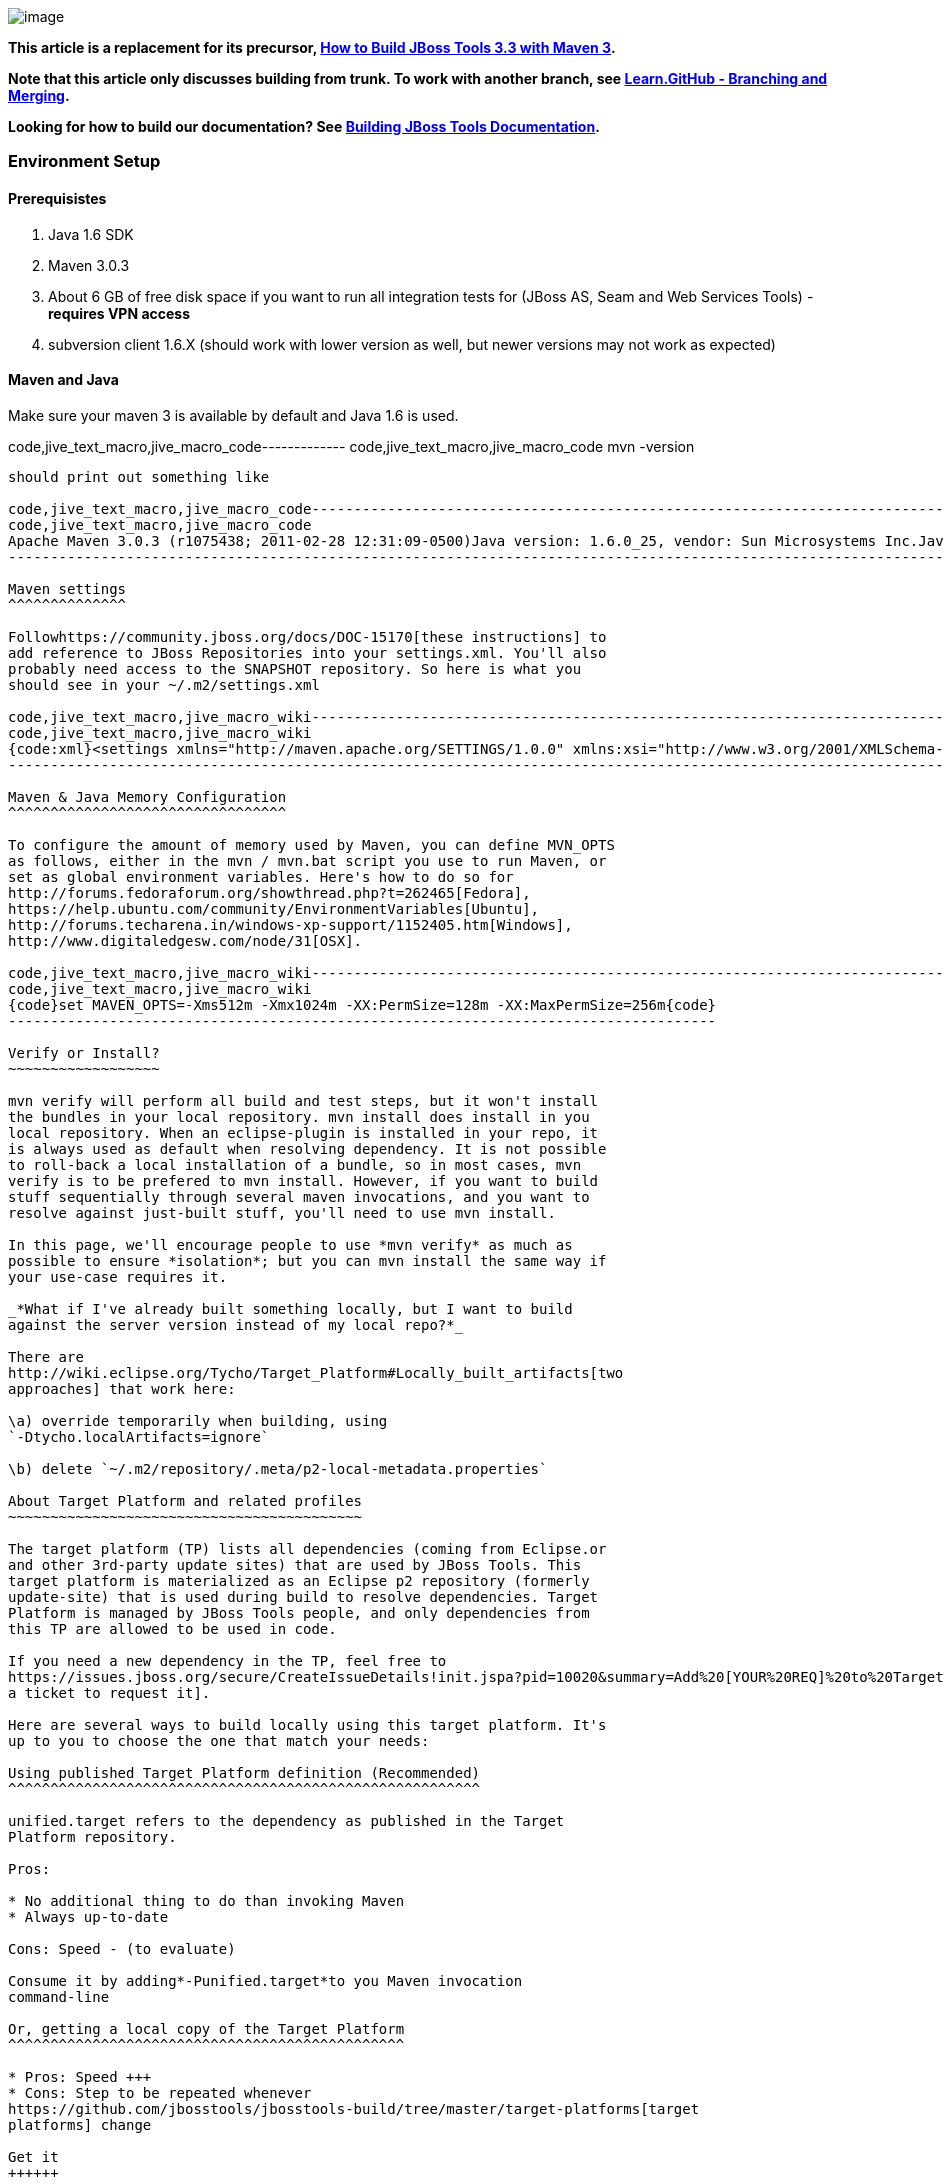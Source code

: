 image:https://community.jboss.org/4.5.6/images/tiny_mce3/plugins/jiveemoticons/images/spacer.gif[image]

*This article is a replacement for its precursor,
https://community.jboss.org/docs/DOC-16604[How to Build JBoss Tools 3.3
with Maven 3].*

*Note that this article only discusses building from trunk. To work with
another branch, see
http://learn.github.com/p/branching.html[Learn.GitHub - Branching and
Merging].*

*Looking for how to build our documentation? See
https://community.jboss.org/docs/DOC-13341[Building JBoss Tools
Documentation].*

Environment Setup
~~~~~~~~~~~~~~~~~

Prerequisistes
^^^^^^^^^^^^^^

1.  Java 1.6 SDK
2.  Maven 3.0.3
3.  About 6 GB of free disk space if you want to run all integration
tests for (JBoss AS, Seam and Web Services Tools) - *requires VPN
access*
4.  subversion client 1.6.X (should work with lower version as well, but
newer versions may not work as expected)

Maven and Java
^^^^^^^^^^^^^^

Make sure your maven 3 is available by default and Java 1.6 is used.

code,jive_text_macro,jive_macro_code-------------
code,jive_text_macro,jive_macro_code
 mvn -version
-------------

should print out something like

code,jive_text_macro,jive_macro_code---------------------------------------------------------------------------------------------------------------------------------------------------------------------------------------------------------------------------------------------------------------------------------
code,jive_text_macro,jive_macro_code
Apache Maven 3.0.3 (r1075438; 2011-02-28 12:31:09-0500)Java version: 1.6.0_25, vendor: Sun Microsystems Inc.Java home: /usr/java/jdk1.6.0_25/jreDefault locale: en_US, platform encoding: UTF-8OS name: "linux", version: "2.6.42.3-2.fc15.x86_64", arch: "amd64", family: "unix"
---------------------------------------------------------------------------------------------------------------------------------------------------------------------------------------------------------------------------------------------------------------------------------

Maven settings
^^^^^^^^^^^^^^

Followhttps://community.jboss.org/docs/DOC-15170[these instructions] to
add reference to JBoss Repositories into your settings.xml. You'll also
probably need access to the SNAPSHOT repository. So here is what you
should see in your ~/.m2/settings.xml

code,jive_text_macro,jive_macro_wiki--------------------------------------------------------------------------------------------------------------------------------------------------------------------------------------------------------------------------------------------------------------------------------------------------------------------------------------------------------------------------------------------------------------------------------------------------------------------------------------------------------------------------------------------------------------------------------------------------------------------------------------------------------------------------------------------------------------------------------------------------------------------------------------------------------------------------------------------------------------------------------------------------------------------------------------------------------------------------------------------------------------------------------------------------------------------------------------------------------------------------------------------------------------------------------------------------------------------------------------------------------------------------------------------------------------------------------------------------------------------------------------------------------------------------------------------------------------------------------------------------------------------------------------------------------------------------------------------------------------------------------------------------------------------------------------------------------------------------------------------------------------------------------------------------------------------------------------------------------------------------------------------------------------------------------------------------------------------
code,jive_text_macro,jive_macro_wiki
{code:xml}<settings xmlns="http://maven.apache.org/SETTINGS/1.0.0" xmlns:xsi="http://www.w3.org/2001/XMLSchema-instance" xsi:schemaLocation="http://maven.apache.org/SETTINGS/1.0.0 http://maven.apache.org/xsd/settings-1.0.0.xsd">   ....    <profiles>        ....        <profile>            <id>jboss-default</id>            <repositories>                <!-- To resolve parent artifact -->                <repository>                    <id>jboss-public-repository-group</id>                    <name>JBoss Public Repository Group</name>                    <url>http://repository.jboss.org/nexus/content/groups/public/</url>                </repository>                <repository>                    <id>jboss-snapshots-repository</id>                    <name>JBoss Snapshots Repository</name>                    <url>https://repository.jboss.org/nexus/content/repositories/snapshots/</url>                </repository>            </repositories>             <pluginRepositories>                        <!-- To resolve parent artifact -->                        <pluginRepository>                                <id>jboss-public-repository-group</id>                                <name>JBoss Public Repository Group</name>                                <url>http://repository.jboss.org/nexus/content/groups/public/</url>                        </pluginRepository>                        <pluginRepository>                                <id>jboss-snapshots-repository</id>                                <name>JBoss Snapshots Repository</name>                                <url>https://repository.jboss.org/nexus/content/repositories/snapshots/</url>                        </pluginRepository>                </pluginRepositories>        </profile>    </profiles>     <activeProfiles>        <activeProfile>jboss-default</activeProfile>        ...    </activeProfiles></settings>{code}
--------------------------------------------------------------------------------------------------------------------------------------------------------------------------------------------------------------------------------------------------------------------------------------------------------------------------------------------------------------------------------------------------------------------------------------------------------------------------------------------------------------------------------------------------------------------------------------------------------------------------------------------------------------------------------------------------------------------------------------------------------------------------------------------------------------------------------------------------------------------------------------------------------------------------------------------------------------------------------------------------------------------------------------------------------------------------------------------------------------------------------------------------------------------------------------------------------------------------------------------------------------------------------------------------------------------------------------------------------------------------------------------------------------------------------------------------------------------------------------------------------------------------------------------------------------------------------------------------------------------------------------------------------------------------------------------------------------------------------------------------------------------------------------------------------------------------------------------------------------------------------------------------------------------------------------------------------------------

Maven & Java Memory Configuration
^^^^^^^^^^^^^^^^^^^^^^^^^^^^^^^^^

To configure the amount of memory used by Maven, you can define MVN_OPTS
as follows, either in the mvn / mvn.bat script you use to run Maven, or
set as global environment variables. Here's how to do so for
http://forums.fedoraforum.org/showthread.php?t=262465[Fedora],
https://help.ubuntu.com/community/EnvironmentVariables[Ubuntu],
http://forums.techarena.in/windows-xp-support/1152405.htm[Windows],
http://www.digitaledgesw.com/node/31[OSX].

code,jive_text_macro,jive_macro_wiki------------------------------------------------------------------------------------
code,jive_text_macro,jive_macro_wiki
{code}set MAVEN_OPTS=-Xms512m -Xmx1024m -XX:PermSize=128m -XX:MaxPermSize=256m{code}
------------------------------------------------------------------------------------

Verify or Install?
~~~~~~~~~~~~~~~~~~

mvn verify will perform all build and test steps, but it won't install
the bundles in your local repository. mvn install does install in you
local repository. When an eclipse-plugin is installed in your repo, it
is always used as default when resolving dependency. It is not possible
to roll-back a local installation of a bundle, so in most cases, mvn
verify is to be prefered to mvn install. However, if you want to build
stuff sequentially through several maven invocations, and you want to
resolve against just-built stuff, you'll need to use mvn install.

In this page, we'll encourage people to use *mvn verify* as much as
possible to ensure *isolation*; but you can mvn install the same way if
your use-case requires it.

_*What if I've already built something locally, but I want to build
against the server version instead of my local repo?*_

There are
http://wiki.eclipse.org/Tycho/Target_Platform#Locally_built_artifacts[two
approaches] that work here:

\a) override temporarily when building, using
`-Dtycho.localArtifacts=ignore`

\b) delete `~/.m2/repository/.meta/p2-local-metadata.properties`

About Target Platform and related profiles
~~~~~~~~~~~~~~~~~~~~~~~~~~~~~~~~~~~~~~~~~~

The target platform (TP) lists all dependencies (coming from Eclipse.or
and other 3rd-party update sites) that are used by JBoss Tools. This
target platform is materialized as an Eclipse p2 repository (formerly
update-site) that is used during build to resolve dependencies. Target
Platform is managed by JBoss Tools people, and only dependencies from
this TP are allowed to be used in code.

If you need a new dependency in the TP, feel free to
https://issues.jboss.org/secure/CreateIssueDetails!init.jspa?pid=10020&summary=Add%20[YOUR%20REQ]%20to%20Target%20Platform&components=12310540&issuetype=13&Create=Create[open
a ticket to request it].

Here are several ways to build locally using this target platform. It's
up to you to choose the one that match your needs:

Using published Target Platform definition (Recommended)
^^^^^^^^^^^^^^^^^^^^^^^^^^^^^^^^^^^^^^^^^^^^^^^^^^^^^^^^

unified.target refers to the dependency as published in the Target
Platform repository.

Pros:

* No additional thing to do than invoking Maven
* Always up-to-date

Cons: Speed - (to evaluate)

Consume it by adding*-Punified.target*to you Maven invocation
command-line

Or, getting a local copy of the Target Platform
^^^^^^^^^^^^^^^^^^^^^^^^^^^^^^^^^^^^^^^^^^^^^^^

* Pros: Speed +++
* Cons: Step to be repeated whenever
https://github.com/jbosstools/jbosstools-build/tree/master/target-platforms[target
platforms] change

Get it
++++++

Download TP as a zip and install it by yourself

You can either download the TP as a zip and unpack it into some folder
on your disk. Just remember to update your
link:#settings.xml[settings.xml] file to point at the location where you
unpacked it.

You can get it with a browser or a command line tool such as wget or
curl at the following url:

http://download.jboss.org/jbosstools/updates/juno/SR0c/[http://download.jboss.org/jbosstools/updates/juno/SR0c/]http://download.jboss.org/jbosstools/updates/juno/SR0c/e420-wtp340.target.zip[e420-wtp340.target.zip]
(current minimum TP)

http://download.jboss.org/jbosstools/updates/juno/SR1a/[http://download.jboss.org/jbosstools/updates/juno/SR1a/]http://download.jboss.org/jbosstools/updates/juno/SR1a/e421-wtp341.target.zip[e421-wtp341.target.zip]
(current maximum TP)

and then unzip it :

code,jive_text_macro,jive_macro_code--------------------------------------------------------------------------------------------------------------------------------------------------------------------------------------------------------------------------------------------------------
code,jive_text_macro,jive_macro_code
unzip *.target.zip -d /path/to/jbosstools-build/target-platforms/jbosstools-JunoSR0c/multiple/target/multiple.target.repo/  orunzip *.target.zip -d /path/to/jbosstools-build/target-platforms/jbosstools-JunoSR1a/multiple/target/multiple.target.repo/
--------------------------------------------------------------------------------------------------------------------------------------------------------------------------------------------------------------------------------------------------------

OR, use Maven to build it

See link:#maven-nexus-resolution-problems[Building Parent Pom & Target
Platforms Locally]

link:#maven-nexus-resolution-problems[]

Use it as a Maven mirror
++++++++++++++++++++++++

Once you get the target platform available locally, you can use it
instead of the remote sites to save time. For this, we can simply use
Tycho target-platform mirroring:
http://wiki.eclipse.org/Tycho/Target_Platform/Authentication_and_Mirrors#Mirrors[http://wiki.eclipse.org/Tycho/Target_Platform/Authentication_and_Mirrors#Mirrors]

As example, you can simply edit to your ~/.m2/settings.xml the
definition of the repositories to mirror: (replace
/home/hudson/static_build_env/jbds/.... by a path where your local
repository actuaaly stands)

code,jive_text_macro,jive_macro_wiki---------------------------------------------------------------------------------------------------------------------------------------------------------------------------------------------------------------------------------------------------------------------------------------------------------------------------------------------------------------------------------------------------------------------------------------------------------------------------------------------------------------------------------------------------------------------------------------------------------------------------------------------------------------------------------------------------------------------------------------------------------------------------------------------------------------------------------------------------------------------------------------------------------------------------------------------------------------------------------------------------------------------------------------------------------------------------------------------------------------------------------------------------------------------------------------------------------------------------------------------------------------------------------------------------------------------------------------------------------------------------------------------------------------------------------------------------------------------------------------------------------------------------------------------------------------------------------------------------------------------------------------------------------------------------------------------------------------------------------------------------------
code,jive_text_macro,jive_macro_wiki
{code:xml}<settings>     <mirrors><!-- IMPORTANT: Sites in target platforms: must not have trailing slash! -->        <mirror>            <id>jenkins.jbosstools-JunoSR0c</id>            <mirrorOf>http://download.jboss.org/jbosstools/updates/juno/SR0c/REPO</mirrorOf>            <url>file:///home/hudson/static_build_env/jbds/target-platform_4.0.juno.SR0c/e420-wtp340.target/</url>            <layout>p2</layout>            <mirrorOfLayouts>p2</mirrorOfLayouts>        </mirror>        <mirror>            <id>jenkins.jbosstools-JunoSR1a</id>            <mirrorOf>http://download.jboss.org/jbosstools/updates/juno/SR1a/REPO</mirrorOf>            <url>file:///home/hudson/static_build_env/jbds/target-platform_4.0.juno.SR1a/e421-wtp341.target/</url>            <layout>p2</layout>            <mirrorOfLayouts>p2</mirrorOfLayouts>        </mirror>        <mirror>            <id>jenkins.jbdevstudio-JunoSR0c</id>            <mirrorOf>http://www.qa.jboss.com/binaries/RHDS/updates/jbds-target-platform_4.0.juno.SR0c/REPO</mirrorOf>            <url>file:///home/hudson/static_build_env/jbds/jbds-target-platform_4.0.juno.SR0c/jbds600-e420-wtp340.target/</url>            <layout>p2</layout>            <mirrorOfLayouts>p2</mirrorOfLayouts>        </mirror>        <mirror>            <id>jenkins.jbdevstudio-JunoSR1a</id>            <mirrorOf>http://www.qa.jboss.com/binaries/RHDS/updates/jbds-target-platform_4.0.juno.SR1a/REPO</mirrorOf>            <url>file:///home/hudson/static_build_env/jbds/jbds-target-platform_4.0.juno.SR1a/jbds600-e421-wtp341.target/</url>            <layout>p2</layout>            <mirrorOfLayouts>p2</mirrorOfLayouts>        </mirror>    </mirrors></settings>{code}
---------------------------------------------------------------------------------------------------------------------------------------------------------------------------------------------------------------------------------------------------------------------------------------------------------------------------------------------------------------------------------------------------------------------------------------------------------------------------------------------------------------------------------------------------------------------------------------------------------------------------------------------------------------------------------------------------------------------------------------------------------------------------------------------------------------------------------------------------------------------------------------------------------------------------------------------------------------------------------------------------------------------------------------------------------------------------------------------------------------------------------------------------------------------------------------------------------------------------------------------------------------------------------------------------------------------------------------------------------------------------------------------------------------------------------------------------------------------------------------------------------------------------------------------------------------------------------------------------------------------------------------------------------------------------------------------------------------------------------------------------------

(Optional) Build parent and target platform
~~~~~~~~~~~~~~~~~~~~~~~~~~~~~~~~~~~~~~~~~~~

This step is only useful if you are actually working on the parent or
the target platforms and want to test local changes. Otherwise, Maven
will simply retrieve parent and TP definitions from
*https://repository.jboss.org/nexus/content/repositories/snapshots/org/jboss/tools/[JBoss
Nexus]* to perform your build.

See link:#maven-nexus-resolution-problems[Building Parent Pom & Target
Platforms Locally]

Sometimes, Maven can't find the upstream artifacts - parent pom, tycho
plugins, minimum (Juno SR0) or maximum (Juno SR1 or later) target
platforms. First try again with the "-U" maven option. Or maybe you want
to build them locally in order to see how Tycho builds them, or
contribute a fix. To work around resolution problems, just build
locally:

code,jive_text_macro,jive_macro_wiki---------------------------------------------------------------------------------------------------------------------------------------------------------------------------------------------------------------------------------------------------------------------------------------------------------------------------------------------------------------------------------
code,jive_text_macro,jive_macro_wiki
{code}cd /tmp; git clone git clone git://github.com/jbosstools/jbosstools-maven-plugins.gitcd /tmp; git clone git clone git://github.com/jbosstools/jbosstools-build.gitcd jbosstools-maven-plugins/tycho-plugins; mvn install; cd -cd jbosstools-build/parent;  mvn install; cd -cd jbosstools-build/target-platforms; mvn install -Pjbosstools-minimum,jbosstools-maximum{code}
---------------------------------------------------------------------------------------------------------------------------------------------------------------------------------------------------------------------------------------------------------------------------------------------------------------------------------------------------------------------------------

Building Individual Components Locally Via Commandline
~~~~~~~~~~~~~~~~~~~~~~~~~~~~~~~~~~~~~~~~~~~~~~~~~~~~~~

Build a component resolving to a recent aggregation build for other JBT
dependencies (Recommanded)
^^^^^^^^^^^^^^^^^^^^^^^^^^^^^^^^^^^^^^^^^^^^^^^^^^^^^^^^^^^^^^^^^^^^^^^^^^^^^^^^^^^^^^^^^^^^^^^^^^

Pros:

* You build only your component
* You only need source for your component
* Speed to resolve deps: +
* You get generally the latest build for you component

Cons:

* Takes some time to resolve dependencies on other component
* Can sometimes be out of sync if no build occured recently for a
component you rely on and had some important change. More risk to get
out of sync than with the staging site.

Tracked by
https://issues.jboss.org/browse/JBIDE-11516[https://issues.jboss.org/browse/JBIDE-11516]

example:

*cd jbosstools-server*

mvn verify -P unified.target *-Pjbosstools-staging-aggregate*

Build a component resolving to the latest CI builds for other JBT
dependencies
^^^^^^^^^^^^^^^^^^^^^^^^^^^^^^^^^^^^^^^^^^^^^^^^^^^^^^^^^^^^^^^^^^^^^^^^^^^^^^

Pros:

* You build only your component
* You only need source for your component
* You get generally the latest build for you component

Cons

* Takes some time to resolve dependencies on other component
* Can sometimes be out of sync if no build occured recently for a
component you rely on and had some important change
* Speed to resolve deps: -

This profile is the one use for CI builds on Hudson.

*cd jbosstools-server*

mvn verify -P unified.target *-Pjbosstools-nightly-staging-composite*

Build a component along with all its dependencies from sources
("bootstrap" build)
^^^^^^^^^^^^^^^^^^^^^^^^^^^^^^^^^^^^^^^^^^^^^^^^^^^^^^^^^^^^^^^^^^^^^^^^^^^^^^^^^^

This will build exactly what you have locally

Pros:

* You are sure of the version of sources that is used for your JBT
dependencies
* You don't loose time in resolving your JBT deps

Cons:

* You need sources for your dependencies too
* You often build more stuff that what you really want to test

cd ~/trunk/jbosstools-server

mvn verify -P unified.target -*Pbootstrap*

Building Everything In One Build Locally Via Commandline
~~~~~~~~~~~~~~~~~~~~~~~~~~~~~~~~~~~~~~~~~~~~~~~~~~~~~~~~

*LINUX / MAC USERS*

cd jbosstools-build

mvn clean install -gs ~/.m2/settings.xml | tee build.all.log.txt

(tee is a program that pipes console output to BOTH console and a file
so you can watch the build AND keep a log.)

*WINDOWS USERS*

cd c:\trunk\jbosstools-build

mvn3 clean verify -gs file:///$\{user.home}/.m2/settings.xml

or

mvn3 clean verify -gs file:///$\{user.home}/.m2/settings.xml >
build.all.log.txt

Remember to adjust your link:#settings.xml[settings.xml] file to specify
where you have your local target platform mirror built (or where you
downloaded & unpacked a target platform zip. Windows users, if you don't
have a .m2 folder, see
http://stackoverflow.com/questions/6081617/missing-maven-m2-folder[this
article].

Building Locally In Eclipse
~~~~~~~~~~~~~~~~~~~~~~~~~~~

First, you must have installed m2eclipse into your Eclipse (or JBDS).
You can install the currently supported version from this update site:

http://download.jboss.org/jbosstools/updates/juno/[http://download.jboss.org/jbosstools/updates/juno/]

Next, start up Eclipse or JBDS and do *File > Import* to import the
project(s) you already checked out from SVN above into your workspace.

image:https://community.jboss.org/servlet/JiveServlet/downloadImage/102-16604-63-13876/Screenshot.png[Screenshot.png]

Browse to where you have the project(s) checked out, and select a folder
to import pom projects. In this case, I'm importing the parent pom
(which refers to the target platform pom). Optionally, you can add these
new projects to a working set to collect them in your Package Explorer
view.

image:https://community.jboss.org/servlet/JiveServlet/downloadImage/102-16604-63-13877/Screenshot-1.png[Screenshot-1.png]

Once the project(s) are imported, you'll want to build them. You can
either do *CTRL-SHIFT-X,M (Run Maven Build),* or right-click the project
and select *Run As > Maven Build*. The following screenshots show how to
configure a build job.

First, on the *Main* tab, set a *Name*, *Goals*, *Profile*(s), and add a
*Parameter*. Or, if you prefer, put everything in the *Goals* field for
simplicity:

clean install -B -fae -e

Be sure to check *Resolve Workspace artifacts*, and, if you have a newer
version of Maven installed, point your build at that *Maven Runtime*
instead of the bundled one that ships with m2eclipse.

image:https://community.jboss.org/servlet/JiveServlet/downloadImage/102-16604-63-13878/Screenshot-2.png[Screenshot-2.png]

On the *JRE* tab, make sure you're using a 6.0 JDK.

image:https://community.jboss.org/servlet/JiveServlet/downloadImage/102-16604-63-13879/Screenshot-3.png[Screenshot-3.png]

On the *Refresh* tab, define which workspace resources you want to
refresh when the build's done.

image:https://community.jboss.org/servlet/JiveServlet/downloadImage/102-16604-63-13880/Screenshot-4.png[Screenshot-4.png]

On the *Common* tab, you can store the output of the build in a log file
in case it's particularly long and you need to refer back to it.

image:https://community.jboss.org/servlet/JiveServlet/downloadImage/102-16604-63-13881/Screenshot-5.png[Screenshot-5.png]

Click *Run* to run the build.

image:https://community.jboss.org/servlet/JiveServlet/downloadImage/102-16604-63-13882/Screenshot-6.png[Screenshot-6.png]

Now you can repeat the above step to build any other component or plugin
or feature or update site from the JBoss Tools repo. Simply import the
project(s) and build them as above.

Installation Testing - making sure your stuff can be installed
~~~~~~~~~~~~~~~~~~~~~~~~~~~~~~~~~~~~~~~~~~~~~~~~~~~~~~~~~~~~~~

Each component, when built, produces a update site zip and an unpacked
update site which can be used to install your freshly-built features and
plugins into a running Eclipse or JBDS instance.

Simply point your Eclipse at that folder or zip, eg.,
`jar:file:/home/rob/code/jbtools/jbosstools-server/site/target/server.site-*.zip!`
or
`file:///home/rob/code/jbtools/jbosstools-server/site/target/repository/`,
and browse the site. If your component requires other upstream
components to install, eg., jbosstools-server depends on
jbosstools-base, you will also need to provide a URL from which Eclipse
can resolve these missing dependencies. In order of freshness, you can
use:

1. 
http://download.jboss.org/jbosstools/updates/nightly/core/trunk/[http://download.jboss.org/jbosstools/updates/nightly/core/trunk/]
(Nightly Trunk Site - updated every few hours or at least daily -
*bleeding edge*)
2. 
http://download.jboss.org/jbosstools/builds/staging/_composite_/core/trunk/[http://download.jboss.org/jbosstools/builds/staging/_composite_/core/trunk/]
(Composite Staging Site - updated every time a component respins -
*bleedinger edge*)
3. 
http://anonsvn.jboss.org/repos/jbosstools/trunk/build/aggregate/local-site/[http://anonsvn.jboss.org/repos/jbosstools/trunk/build/aggregate/local-site/]
(see the README.txt for how to use this site to refer to things you
built locally - *bleedingest edge*)

Adding a new feature or plugin to an existing component
~~~~~~~~~~~~~~~~~~~~~~~~~~~~~~~~~~~~~~~~~~~~~~~~~~~~~~~

Need to tweak a component to add a new plugin or feature? See
https://community.jboss.org/docs/DOC-18373[https://community.jboss.org/wiki/AddingAPluginandorFeatureToAnExistingComponent].

Dealing with timeouts for tests
~~~~~~~~~~~~~~~~~~~~~~~~~~~~~~~

(To be rewritten soon...)
http://lists.jboss.org/pipermail/jbosstools-dev/2012-September/005835.html[http://lists.jboss.org/pipermail/jbosstools-dev/2012-September/005835.html]

Tips and tricks for making BOTH PDE UI and headless Maven builds happy
~~~~~~~~~~~~~~~~~~~~~~~~~~~~~~~~~~~~~~~~~~~~~~~~~~~~~~~~~~~~~~~~~~~~~~

It's fairly common to have plugins compiling in eclipse while tycho
would not work. Basically you could say that tycho is far more picky
compared to Eclipse PDE.

 +
Check your build.properties
^^^^^^^^^^^^^^^^^^^^^^^^^^^

Check build.properties in your plugin. If it has warnings in Eclipse,
you'll most likely end with tycho failing to compile your sources.
You'll have to make sure that you correct all warnings.

Especially check your build.properties to have entries for *source..*
and *output..*-- these are needed to
*http://wiki.eclipse.org/Minerva#Source[generate source plugins and
features]*.

* +
*

code,jive_text_macro,jive_macro_code-----------------------------------------------------------------------------------------------------------------------------------------------
code,jive_text_macro,jive_macro_code
source.. = src/output.. = bin/src.includes = *src.excludes = srcbin.includes = <your own,\    list of,\    files for inclusion,\    in the jar>
-----------------------------------------------------------------------------------------------------------------------------------------------

Check your manifest.mf dependencies
^^^^^^^^^^^^^^^^^^^^^^^^^^^^^^^^^^^

A new issue when building against juno shows that all compilation
dependencies MUST be EXPLICITLY mentioned in your manifest.mf list of
dependencies. A recent example of how this can cause compilation errors
is the archives module, which failed to build due to the
org.eclipse.ui.views plugin, and its IPropertySheetPage interface, not
being found during the build. After investigation, it was discovered
that the archives.ui plugin did not explicitly declare a dependency on
org.eclipse.ui.views.

Inside eclipse and during Juno-based builds, however, the depencency was
found and there were no compilation errors. This was because a plugin
archives.ui explicitly dependend on (org.eclipse.ui.ide) had an explicit
dependency on org.eclipse.ui.views. The IDE was able to see that
archives.ui dependended on org.eclipse.ui.ide, and org.eclipse.ui.ide
depended on org.eclipse.ui.views.

Resolving nested dependencies no longer seems to be guaranteed, and so
anything you have a compilation dependency on must now be explicitly
declared in your manifest.mf
